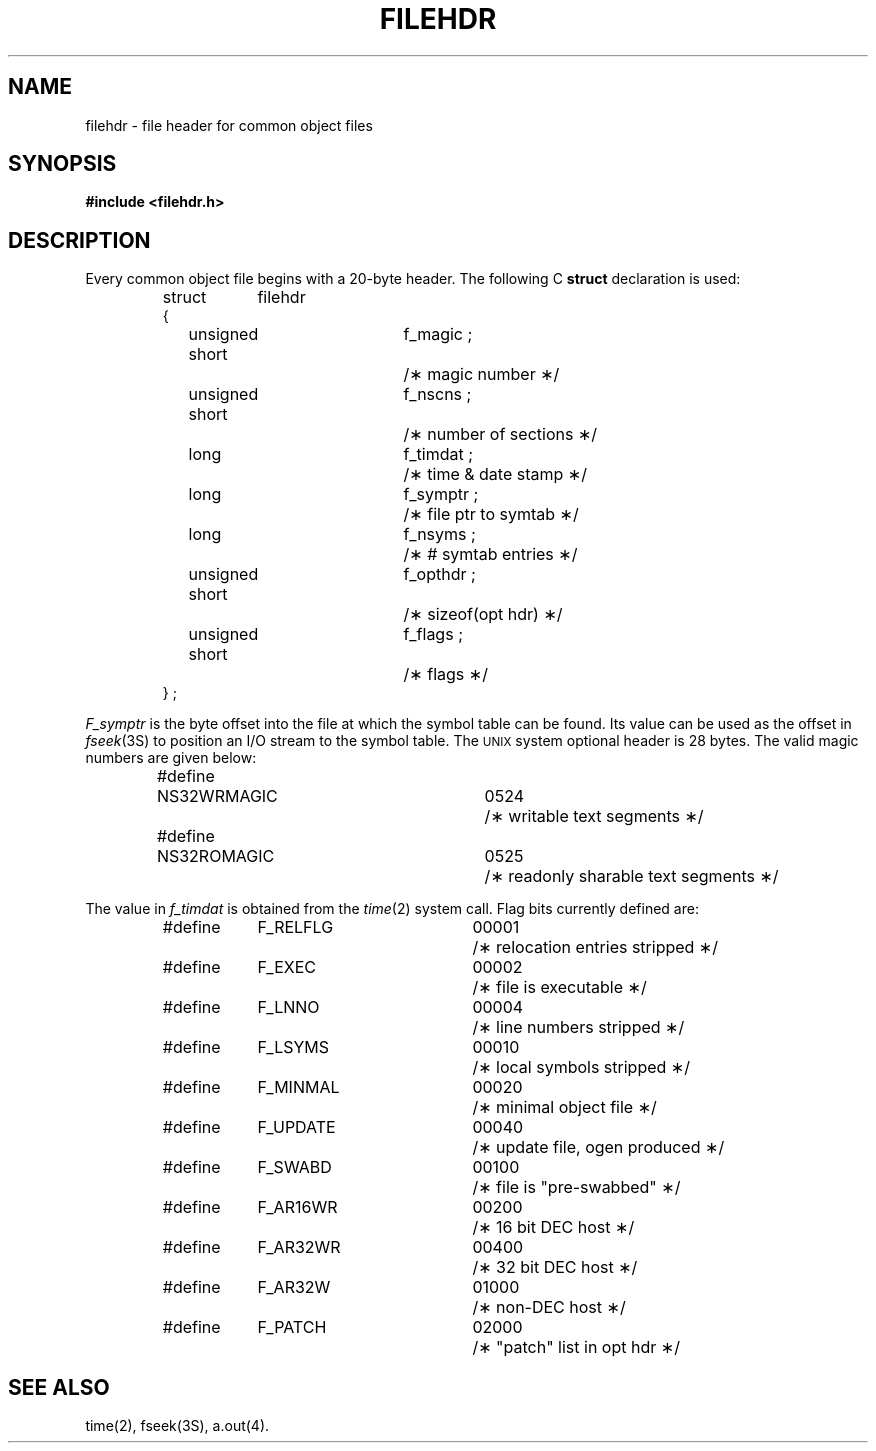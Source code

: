 '\" t
.TH FILEHDR 4
.SH NAME
filehdr \- file header for common object files
.SH SYNOPSIS
.B #include <filehdr.h>
.SH DESCRIPTION
Every common object file begins with a 20-byte header.
The following C
.B struct
declaration is used:
.PP
.RS
.ta \w'struct\ \ 'u +\w'unsigned'u +\w'\ short\ \ 'u +\w'f_symptr\ ;\ \ 'u
.nf
.lg 0
struct	filehdr
{
	unsigned short	f_magic ;	/\(** magic number \(**/
	unsigned short	f_nscns ;	/\(** number of sections \(**/
	long		f_timdat ;	/\(** time & date stamp \(**/
	long		f_symptr ;	/\(** file ptr to symtab \(**/
	long		f_nsyms ;	/\(** # symtab entries \(**/
	unsigned short	f_opthdr ;	/\(** sizeof(opt hdr) \(**/
	unsigned short	f_flags ;	/\(** flags \(**/
} ;
.fi
.lg
.RE
.PP
.I F_symptr
is the byte offset into the file at which the symbol table
can be found.
Its value can be used as the offset in
.IR fseek (3S)
to position an I/O stream to the symbol table.
The \s-1UNIX\s+1 system optional header is 28 bytes.
The valid magic numbers are given below:
.PP
.RS
.nf
#define	NS32WRMAGIC	0524	/\(** writable text segments \(**/
#define	NS32ROMAGIC	0525	/\(** readonly sharable text segments \(**/
.fi
.RE
.PP
The value in
.I f_timdat
is obtained from the
.IR time (2)
system call.
Flag bits currently defined are:
.PP
.RS
.nf
#define	F_RELFLG	00001	/\(** relocation entries stripped \(**/
#define	F_EXEC		00002	/\(** file is executable \(**/
#define	F_LNNO		00004	/\(** line numbers stripped \(**/
#define	F_LSYMS		00010	/\(** local symbols stripped \(**/
#define	F_MINMAL	00020	/\(** minimal object file \(**/
#define	F_UPDATE	00040	/\(** update file, ogen produced \(**/
#define	F_SWABD		00100	/\(** file is "pre-swabbed" \(**/
#define	F_AR16WR	00200	/\(** 16 bit DEC host \(**/
#define	F_AR32WR	00400	/\(** 32 bit DEC host \(**/
#define	F_AR32W		01000	/\(** non-DEC host \(**/
#define	F_PATCH		02000	/\(** "patch" list in opt hdr \(**/
.fi
.RE
.SH "SEE ALSO"
time(2), fseek(3S), \*pa.out(4).
.\"	%W% of %G%
